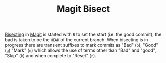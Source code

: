 :PROPERTIES:
:ID:       ebb1b921-f075-47ba-a21f-90666b6acfec
:mtime:    20230222123817
:ctime:    20230222123817
:END:
#+TITLE: Magit Bisect
#+FILETAGS: :magit:git:bisect:

[[id:323647af-4d22-4b24-9763-320da9a1d76d][Bisecting]] in [[https://magit.vc/manual/magit/Bisecting.html][Magit]] is started with ~B~ to set the start (i.e. the good commit), the bad is taken to be the ~HEAD~ of the
current branch. When bisecting is in progress there are transient suffixes to mark commits as "Bad" (~b~), "Good" (~g~)
"Mark" (~m~) which allows the use of terms other than "Bad" and "good", "Skip" (~k~) and when complete to "Reset" (~r~).
